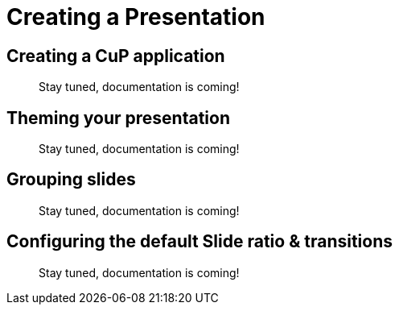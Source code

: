 = Creating a Presentation


[[creating]]
== Creating a CuP application

//TODO
> Stay tuned, documentation is coming!


[[theming]]
== Theming your presentation

//TODO
> Stay tuned, documentation is coming!


[[grouping]]
== Grouping slides

//TODO
> Stay tuned, documentation is coming!


[[configuring]]
== Configuring the default Slide ratio & transitions

//TODO
> Stay tuned, documentation is coming!

